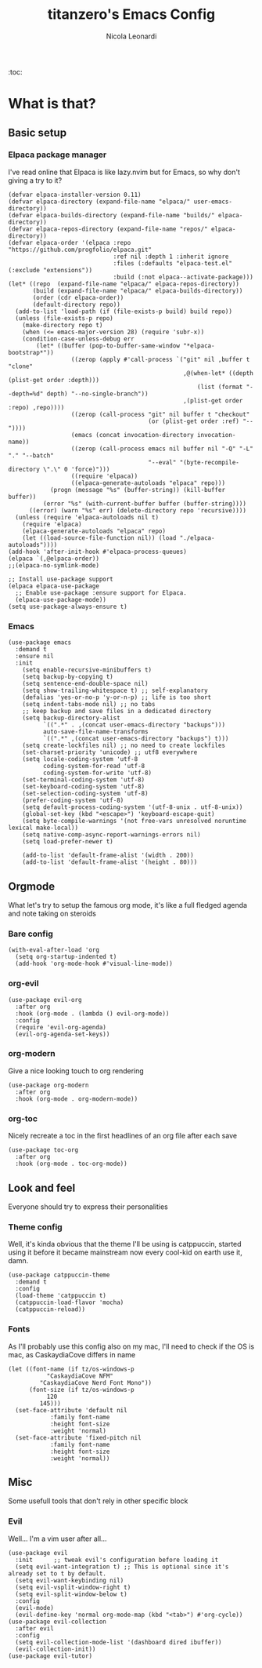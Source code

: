 #+title: titanzero's Emacs Config
#+description: My personal Emacs configuration
#+author: Nicola Leonardi
#+options: toc:2

:toc:

* What is that?

** Basic setup
*** Elpaca package manager
I've read online that Elpaca is like lazy.nvim but for Emacs, so why don't giving a try to it?
#+begin_src elisp
  (defvar elpaca-installer-version 0.11)
  (defvar elpaca-directory (expand-file-name "elpaca/" user-emacs-directory))
  (defvar elpaca-builds-directory (expand-file-name "builds/" elpaca-directory))
  (defvar elpaca-repos-directory (expand-file-name "repos/" elpaca-directory))
  (defvar elpaca-order '(elpaca :repo "https://github.com/progfolio/elpaca.git"
                                :ref nil :depth 1 :inherit ignore
                                :files (:defaults "elpaca-test.el" (:exclude "extensions"))
                                :build (:not elpaca--activate-package)))
  (let* ((repo  (expand-file-name "elpaca/" elpaca-repos-directory))
         (build (expand-file-name "elpaca/" elpaca-builds-directory))
         (order (cdr elpaca-order))
         (default-directory repo))
    (add-to-list 'load-path (if (file-exists-p build) build repo))
    (unless (file-exists-p repo)
      (make-directory repo t)
      (when (<= emacs-major-version 28) (require 'subr-x))
      (condition-case-unless-debug err
          (let* ((buffer (pop-to-buffer-same-window "*elpaca-bootstrap*"))
                    ((zerop (apply #'call-process `("git" nil ,buffer t "clone"
                                                    ,@(when-let* ((depth (plist-get order :depth)))
                                                        (list (format "--depth=%d" depth) "--no-single-branch"))
                                                    ,(plist-get order :repo) ,repo))))
                    ((zerop (call-process "git" nil buffer t "checkout"
                                          (or (plist-get order :ref) "--"))))
                    (emacs (concat invocation-directory invocation-name))
                    ((zerop (call-process emacs nil buffer nil "-Q" "-L" "." "--batch"
                                          "--eval" "(byte-recompile-directory \".\" 0 'force)")))
                    ((require 'elpaca))
                    ((elpaca-generate-autoloads "elpaca" repo)))
              (progn (message "%s" (buffer-string)) (kill-buffer buffer))
            (error "%s" (with-current-buffer buffer (buffer-string))))
        ((error) (warn "%s" err) (delete-directory repo 'recursive))))
    (unless (require 'elpaca-autoloads nil t)
      (require 'elpaca)
      (elpaca-generate-autoloads "elpaca" repo)
      (let ((load-source-file-function nil)) (load "./elpaca-autoloads"))))
  (add-hook 'after-init-hook #'elpaca-process-queues)
  (elpaca `(,@elpaca-order))
  ;;(elpaca-no-symlink-mode)

  ;; Install use-package support
  (elpaca elpaca-use-package
  	;; Enable use-package :ensure support for Elpaca.
  	(elpaca-use-package-mode))
  (setq use-package-always-ensure t)
#+end_src

*** Emacs
#+begin_src elisp
  (use-package emacs
    :demand t
    :ensure nil
    :init
      (setq enable-recursive-minibuffers t)
      (setq backup-by-copying t)
      (setq sentence-end-double-space nil)
      (setq show-trailing-whitespace t) ;; self-explanatory 
      (defalias 'yes-or-no-p 'y-or-n-p) ;; life is too short
      (setq indent-tabs-mode nil) ;; no tabs
      ;; keep backup and save files in a dedicated directory
      (setq backup-directory-alist
            `((".*" . ,(concat user-emacs-directory "backups")))
            auto-save-file-name-transforms
            `((".*" ,(concat user-emacs-directory "backups") t)))
      (setq create-lockfiles nil) ;; no need to create lockfiles
      (set-charset-priority 'unicode) ;; utf8 everywhere
      (setq locale-coding-system 'utf-8
            coding-system-for-read 'utf-8
            coding-system-for-write 'utf-8)
      (set-terminal-coding-system 'utf-8)
      (set-keyboard-coding-system 'utf-8)
      (set-selection-coding-system 'utf-8)
      (prefer-coding-system 'utf-8)
      (setq default-process-coding-system '(utf-8-unix . utf-8-unix))
      (global-set-key (kbd "<escape>") 'keyboard-escape-quit)
      (setq byte-compile-warnings '(not free-vars unresolved noruntime lexical make-local))
      (setq native-comp-async-report-warnings-errors nil)
      (setq load-prefer-newer t)

      (add-to-list 'default-frame-alist '(width . 200))
      (add-to-list 'default-frame-alist '(height . 80)))
#+end_src


** Orgmode
What let's try to setup the famous org mode, it's like a full fledged agenda
and note taking on steroids
*** Bare config
#+begin_src elisp
  (with-eval-after-load 'org
    (setq org-startup-indented t)
    (add-hook 'org-mode-hook #'visual-line-mode))
#+end_src
*** org-evil
#+begin_src elisp
  (use-package evil-org
    :after org
    :hook (org-mode . (lambda () evil-org-mode))
    :config
    (require 'evil-org-agenda)
    (evil-org-agenda-set-keys))
#+end_src

*** org-modern
Give a nice looking touch to org rendering
#+begin_src elisp
  (use-package org-modern
    :after org
    :hook (org-mode . org-modern-mode))
#+end_src
*** org-toc
Nicely recreate a toc in the first headlines of an org file after each save
#+begin_src elisp
  (use-package toc-org
    :after org
    :hook (org-mode . toc-org-mode))
#+end_src


** Look and feel
Everyone should try to express their personalities
*** Theme config
Well, it's kinda obvious that the theme I'll be using is catppuccin, started using it before it became mainstream
now every cool-kid on earth use it, damn.
#+begin_src elisp
  (use-package catppuccin-theme
    :demand t
    :config
    (load-theme 'catppuccin t)
    (catppuccin-load-flavor 'mocha)
    (catppuccin-reload))
#+end_src

*** Fonts
As I'll probably use this config also on my mac, I'll need to check if the OS is mac, as CaskaydiaCove differs in name
#+begin_src elisp
  (let ((font-name (if tz/os-windows-p
  		     "CaskaydiaCove NFM"
  		   "CaskaydiaCove Nerd Font Mono"))
        (font-size (if tz/os-windows-p
  		     120
  		   145)))
    (set-face-attribute 'default nil
  		      :family font-name
  		      :height font-size
  		      :weight 'normal)
    (set-face-attribute 'fixed-pitch nil
  		      :family font-name
  		      :height font-size
  		      :weight 'normal))
#+end_src


** Misc
Some usefull tools that don't rely in other specific block
*** Evil
Well... I'm a vim user after all...
#+begin_src elisp
  (use-package evil
    :init      ;; tweak evil's configuration before loading it
    (setq evil-want-integration t) ;; This is optional since it's already set to t by default.
    (setq evil-want-keybinding nil)
    (setq evil-vsplit-window-right t)
    (setq evil-split-window-below t)
    :config
    (evil-mode)
    (evil-define-key 'normal org-mode-map (kbd "<tab>") #'org-cycle))
  (use-package evil-collection
    :after evil
    :config
    (setq evil-collection-mode-list '(dashboard dired ibuffer))
    (evil-collection-init))
  (use-package evil-tutor)
#+end_src
